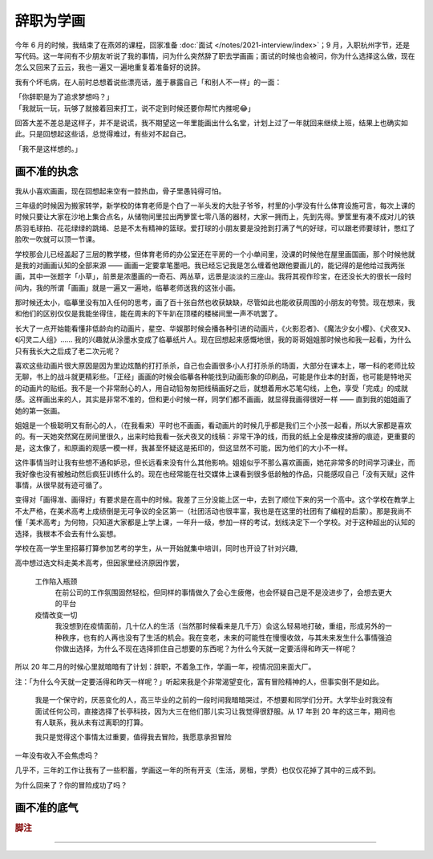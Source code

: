 ==========
辞职为学画
==========

.. post::
   :tags: 生活 画
   :author: LA
   :language: zh_CN

今年 6 月的时候，我结束了在燕郊的课程，回家准备 :doc:`面试 </notes/2021-interview/index>`；9 月，入职杭州字节，还是写代码。这一年间有不少朋友听说了我的事情，问为什么突然辞了职去学画画；面试的时候也会被问，你为什么选择这么做，现在怎么又回来了云云，我也一遍又一遍地重复着准备好的说辞。

我有个坏毛病，在人前时总想着说些漂亮话，羞于暴露自己「和别人不一样」的一面：

| 「你辞职是为了追求梦想吗？」
| 「我就玩一玩，玩够了就接着回来打工，说不定到时候还要你帮忙内推呢😂️」

回答大差不差总是这样子，并不是说谎，我不期望这一年里能画出什么名堂，计划上过了一年就回来继续上班，结果上也确实如此。只是回想起这些话，总觉得难过，有些对不起自己。

| 「我不是这样想的。」

画不准的执念
============

我从小喜欢画画，现在回想起来空有一腔热血，骨子里愚钝得可怕。

三年级的时候因为搬家转学，新学校的体育老师是个白了一半头发的大肚子爷爷，村里的小学没有什么体育设施可言，每次上课的时候只要让大家在沙地上集合点名，从储物间里拉出两箩筐七零八落的器材，大家一拥而上，先到先得。箩筐里有凑不成对儿的铁质羽毛球拍、花花绿绿的跳绳、总是不太有精神的篮球。爱打球的小朋友要是没抢到打满了气的好球，可以跟老师要球针，憋红了脸吹一吹就可以顶一节课。

学校那会儿已经盖起了三层的教学楼，但体育老师的办公室还在平房的一个小单间里，没课的时候他在屋里画国画，那个时候他就是我的对画画认知的全部来源 —— 画画一定要拿笔墨吧。我已经忘记我是怎么缠着他跟他要画儿的，能记得的是他给过我两张画，其中一张题字「小草」，前景是浓墨画的一奇石、两丛草，远景是淡淡的三座山。我将其视作珍宝，在还没长大的很长一段时间内，我的所谓「画画」就是一遍又一遍地，临摹老师送我的这张小画。

那时候还太小，临摹里没有加入任何的思考，画了百十张自然也收获缺缺，尽管如此也能收获周围的小朋友的夸赞。现在想来，我和他们的区别仅仅是我能坐得住，能在周末的下午趴在顶楼的楼梯间里一声不吭罢了。

长大了一点开始能看懂非低龄向的动画片，星空、华娱那时候会播各种引进的动画片，《火影忍者》、《魔法少女小樱》、《犬夜叉》、《闪灵二人组》…… 我的兴趣就从涂墨水变成了临摹纸片人。现在回想起来感慨地很，我的哥哥姐姐那时候也和我一起看，为什么只有我长大之后成了老二次元呢？

喜欢这些动画片很大原因是因为里边炫酷的打打杀杀，自己也会画很多小人打打杀杀的场面，大部分在课本上，哪一科的老师比较无聊，书上的战斗就更精彩些。「正经」画画的时候会临摹各种能找到动画形象的印刷品，可能是作业本的封面，也可能是特地买的动画片的贴纸。我不是一个非常耐心的人，用自动铅匆匆把线稿画好之后，就想着用水芯笔勾线，上色，享受「完成」的成就感。这样画出来的人，其实是非常不准的，但和更小时候一样，同学们都不画画，就显得我画得很好一样 —— 直到我的姐姐画了她的第一张画。

姐姐是一个极聪明又有耐心的人，（在我看来）平时也不画画，看动画片的时候几乎都是我们三个小孩一起看，所以大家都是喜欢的。有一天她突然窝在房间里很久，出来时给我看一张犬夜叉的线稿：非常干净的线，而我的纸上全是橡皮揉擦的痕迹，更重要的是，这太像了，和原画的观感一模一样，我甚至怀疑这是拓印的，但这显然不可能，因为他们的大小不一样。

这件事情当时让我有些想不通和妒忌，但长远看来没有什么其他影响。姐姐似乎不那么喜欢画画，她花非常多的时间学习课业，而我好像也没有被触动然后疯狂训练什么的。现在也经常能在社交媒体上课看到很多低龄触的作品，只能感叹自己「没有天赋」这件事情，从很早就有迹可循了。

变得对「画得准、画得好」有要求是在高中的时候。我差了三分没能上区一中，去到了顺位下来的另一个高中。这个学校在教学上不太严格，在美术高考上成绩倒是无可争议的全区第一（社团活动也很丰富，我也是在这里的社团有了编程的启蒙）。那是我尚不懂「美术高考」为何物，只知道大家都是上学上课，一年升一级，参加一样的考试，划线决定下一个学校。对于这种超出的认知的选择，我根本不会去有什么妄想。

学校在高一学生里招募打算参加艺考的学生，从一开始就集中培训，同时也开设了针对兴趣,









































高中想过选文科走美术高考，但因家里经济原因作罢，

   工作陷入瓶颈
      在前公司的工作氛围固然轻松，但同样的事情做久了会心生疲倦，也会怀疑自己是不是没进步了，会想去更大的平台

   疫情改变一切
      我没想到在疫情面前，几十亿人的生活（当然那时候看来是几千万）会这么轻易地打破，重组，形成另外的一种秩序，也有的人再也没有了生活的机会。我在变老，未来的可能性在慢慢收敛，与其未来发生什么事情强迫你做出选择，为什么不现在选择抓住自己想要的东西呢？为什么今天就一定要活得和昨天一样呢？

所以 20 年二月的时候心里就暗暗有了计划：辞职，不着急工作，学画一年，视情况回来面大厂。

注：「为什么今天就一定要活得和昨天一样呢？」听起来我是个非常渴望变化，富有冒险精神的人，但事实倒不是如此。

    我是一个保守的，厌恶变化的人，高三毕业的之前的一段时间我暗暗哭过，不想要和同学们分开。大学毕业时我没有面试任何公司，直接选择了长亭科技，因为大三在他们那儿实习让我觉得很舒服。从 17 年到 20 年的这三年，期间也有人联系，我从未有过离职的打算。

    我只是觉得这个事情太过重要，值得我去冒险，我愿意承担冒险

一年没有收入不会焦虑吗？

几乎不，三年的工作让我有了一些积蓄，学画这一年的所有开支（生活，房租，学费）也仅仅花掉了其中的三成不到。

为什么回来了？你的冒险成功了吗？

画不准的底气
============

.. rubric:: 脚注

--------------------------------------------------------------------------------

.. isso::
